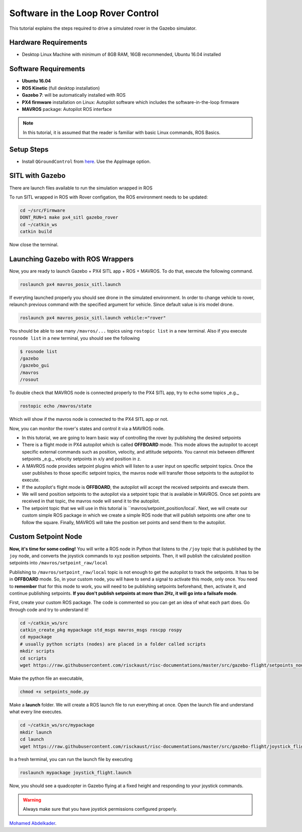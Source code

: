 Software in the Loop Rover Control
=====


This tutorial explains the steps required to drive a simulated rover in the Gazebo simulator. 



.. The following diagram shows how the system components work together.

.. .. image:: ../_static/sitl_diagram.png
..    :scale: 50 %
..    :align: center


Hardware Requirements
-----

* Desktop Linux Machine with minimum of 8GB RAM, 16GB recommended, Ubuntu 16.04 installed

Software Requirements
-----

* **Ubuntu 16.04**
* **ROS Kinetic** \(full desktop installation\)
* **Gazebo 7**: will be automatically installed with ROS
* **PX4 firmware** installation on Linux: Autopilot software which includes the software-in-the-loop firmware
* **MAVROS** package: Autopilot ROS interface

.. note::

  In this tutorial, it is assumed that the reader is familiar with basic Linux commands, ROS Basics.

Setup Steps
-----

* Install ``QGroundControl`` from `here <https://docs.qgroundcontrol.com/en/getting_started/download_and_install.html#ubuntu-linux>`_. Use the AppImage option.

SITL with Gazebo
-----

There are launch files available to run the simulation wrapped in ROS

To run SITL wrapped in ROS with Rover configation, the ROS environment needs to be updated:


.. code-block:: bash

  cd ~/src/Firmware
  DONT_RUN=1 make px4_sitl gazebo_rover
  cd ~/catkin_ws
  catkin build

Now close the terminal.


Launching Gazebo with ROS Wrappers
------

Now, you are ready to launch Gazebo + PX4 SITL app + ROS + MAVROS. To do that, execute the following command.

.. code-block:: bash
  
  roslaunch px4 mavros_posix_sitl.launch


If everyting launched properly you should see drone in the simulated environment. In order to change vehicle to rover, relaunch previous command with the specified argument for vehicle. Since default value is iris model drone.

.. code-block:: bash
  
  roslaunch px4 mavros_posix_sitl.launch vehicle:="rover"

You should be able to see many ``/mavros/...`` topics using ``rostopic list`` in a new terminal. Also if you execute ``rosnode list`` in a new terminal, you should see the following

.. code-block:: bash

  $ rosnode list
  /gazebo
  /gazebo_gui
  /mavros
  /rosout


To double check that MAVROS node is connected properly to the PX4 SITL app, try to ``echo`` some topics _e.g._

.. code-block:: bash

  rostopic echo /mavros/state

Which will show if the mavros node is connected to the PX4 SITL app or not.

Now, you can monitor the rover's states and control it via a MAVROS node.

* In this tutorial, we are going to learn basic way of controlling the rover by publishing the desired setpoints

* There is a flight mode in PX4 autopilot which is called **OFFBOARD** mode. This mode allows the autopilot to accept specific external commands such as position, velocity, and attitude setpoints. You cannot mix between different setpoints _e.g._ velocity setpoints in x/y and position in z.

* A MAVROS node provides setpoint plugins which will listen to a user input on specific setpoint topics. Once the user publishes to those specific setpoint topics, the mavros node will transfer those setpoints to the autopilot to execute.

* If the autopilot's flight mode is **OFFBOARD**, the autopilot will accept the received setpoints and execute them.

* We will send position setpoints to the autopilot via a setpoint topic that is available in MAVROS. Once set points are received in that topic, the mavros node will send it to the autopilot.

* The setpoint topic that we will use in this tutorial is ``mavros/setpoint_position/local`. Next, we will create our custom simple ROS package in which we create a simple ROS node that will publish setpoints one after one to follow the square. Finally, MAVROS will take the position set points and send them to the autopilot.


Custom Setpoint Node
-----

**Now, it's time for some coding!** You will write a ROS node in Python that listens to the ``/joy`` topic that is published by the ``joy`` node, and converts the joystick commands to xyz position setpoints. Then, it will publish the calculated position setpoints into ``/mavros/setpoint_raw/local``

Publishing to ``/mavros/setpoint_raw/local`` topic is not enough to get the autopilot to track the setpoints. It has to be in **OFFBOARD** mode. So, in your custom node, you will have to send a signal to activate this mode, only once. You need to **remember** that for this mode to work, you will need to be publishing setpoints beforehand, then, activate it, and continue publishing setpoints. **If you don't publish setpoints at more than 2Hz, it will go into a failsafe mode**.

First, create your custom ROS package. The code is commented so you can get an idea of what each part does. Go through code and try to understand it!


.. code-block:: bash

  cd ~/catkin_ws/src
  catkin_create_pkg mypackage std_msgs mavros_msgs roscpp rospy
  cd mypackage
  # usually python scripts (nodes) are placed in a folder called scripts
  mkdir scripts
  cd scripts
  wget https://raw.githubusercontent.com/risckaust/risc-documentations/master/src/gazebo-flight/setpoints_node.py

Make the python file an executable,

.. code-block:: bash

  chmod +x setpoints_node.py


Make a **launch** folder. We will create a ROS launch file to run everything at once. Open the launch file and understand what every line executes.

.. code-block:: bash

  cd ~/catkin_ws/src/mypackage
  mkdir launch
  cd launch
  wget https://raw.githubusercontent.com/risckaust/risc-documentations/master/src/gazebo-flight/joystick_flight.launch

In a fresh terminal, you can run the launch file by executing

.. code-block:: bash

  roslaunch mypackage joystick_flight.launch


Now, you should see a quadcopter in Gazebo flying at a fixed height and responding to your joystick commands.

.. warning:: 

  Always make sure that you have joystick permissions configured properly.


`Mohamed Abdelkader <https://github.com/mzahana>`_.
